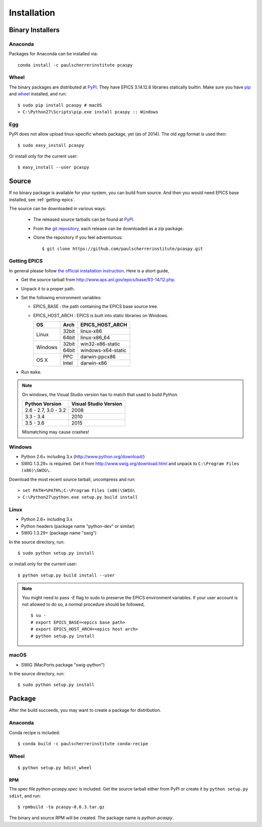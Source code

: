 .. _installation-label:

Installation
============

Binary Installers
-----------------

Anaconda
~~~~~~~~
Packages for Anaconda can be installed via::

    conda install -c paulscherrerinstitute pcaspy

Wheel
~~~~~
The binary packages are distributed at `PyPI <https://pypi.python.org/pypi/pcaspy>`_.
They have EPICS 3.14.12.6 libraries statically builtin. Make sure you have `pip <https://pypi.python.org/pypi/pip>`_ and
`wheel <https://pypi.python.org/pypi/wheel>`_  installed, and run::

    $ sudo pip install pcaspy # macOS
    > C:\Python27\Scripts\pip.exe install pcaspy :: Windows

Egg
~~~
PyPI does not allow upload linux-specific wheels package, yet (as of 2014).
The old *egg* format is used then::

    $ sudo easy_install pcaspy

Or install only for the current user::

    $ easy_install --user pcaspy


Source
------
If no binary package is available for your system, you can build from source.
And then you would need EPICS base installed, see :ref:`getting-epics`.

The source can be downloaded in various ways:

  * The released source tarballs can be found at `PyPI <https://pypi.python.org/pypi/pcaspy>`_.
  * From the `git repository <https://github.com/paulscherrerinstitute/pcaspy/releases>`_,
    each release can be downloaded as a zip package.
  * Clone the repository if you feel adventurous::

    $ git clone https://github.com/paulscherrerinstitute/pcaspy.git


.. _getting-epics:

Getting EPICS
~~~~~~~~~~~~~
In general please follow `the official installation instruction <http://www.aps.anl.gov/epics/base/R3-14/12-docs/README.html>`_.
Here is a short guide,

- Get the source tarball from http://www.aps.anl.gov/epics/base/R3-14/12.php.
- Unpack it to a proper path.
- Set the following environment variables:

  - EPICS_BASE : the path containing the EPICS base source tree.
  - EPICS_HOST_ARCH : EPICS is built into static libraries on Windows.

    +---------+-------+--------------------+
    |    OS   | Arch  | EPICS_HOST_ARCH    |
    +=========+=======+====================+
    |         | 32bit | linux-x86          |
    | Linux   +-------+--------------------+
    |         | 64bit | linux-x86_64       |
    +---------+-------+--------------------+
    |         | 32bit | win32-x86-static   |
    | Windows +-------+--------------------+
    |         | 64bit | windows-x64-static |
    +---------+-------+--------------------+
    |         | PPC   | darwin-ppcx86      |
    |  OS X   +-------+--------------------+
    |         | Intel | darwin-x86         |
    +---------+-------+--------------------+

- Run ``make``.

.. note:: On windows, the Visual Studio version has to match that used to build Python.

          +------------------+-----------------------+
          | Python Version   | Visual Studio Version |
          +==================+=======================+
          | 2.6 - 2.7,       |                       |
          | 3.0 - 3.2        |  2008                 |
          +------------------+-----------------------+
          | 3.3 - 3.4        |  2010                 |
          +------------------+-----------------------+
          | 3.5 - 3.6        |  2015                 |
          +------------------+-----------------------+

          Mismatching may cause crashes!

Windows
~~~~~~~
- Python 2.6+ including 3.x (http://www.python.org/download/)
- SWIG 1.3.29+ is required. Get it from http://www.swig.org/download.html and unpack to ``C:\Program Files (x86)\SWIG\``.

Download the most recent source tarball, uncompress and run::

    > set PATH=%PATH%;C:\Program Files (x86)\SWIG\
    > C:\Python27\python.exe setup.py build install


Linux
~~~~~
- Python 2.6+ including 3.x
- Python headers (package name "python-dev" or similar)
- SWIG 1.3.29+ (package name "swig")

In the source directory, run::

    $ sudo python setup.py install

or install only for the current user::

    $ python setup.py build install --user

.. note:: You might need to pass *-E* flag to sudo to preserve the EPICS environment variables. If your user account
          is not allowed to do so, a normal procedure should be followed, ::

              $ su -
              # export EPICS_BASE=<epics base path>
              # export EPICS_HOST_ARCH=<epics host arch>
              # python setup.py install
            
macOS
~~~~~
- SWIG (MacPorts package "swig-python")

In the source directory, run::

    $ sudo python setup.py install


Package
-------
After the build succeeds, you may want to create a package for distribution.

Anaconda
~~~~~~~~
Conda recipe is included::

    $ conda build -c paulscherrerinstitute conda-recipe

Wheel
~~~~~
::

    $ python setup.py bdist_wheel

RPM
^^^
The spec file *python-pcaspy.spec* is included. Get the source tarball either from PyPI or create it by
``python setup.py sdist``, and run::

    $ rpmbuild -ta pcaspy-0.6.3.tar.gz

The binary and source RPM will be created. The package name is *python-pcaspy*.